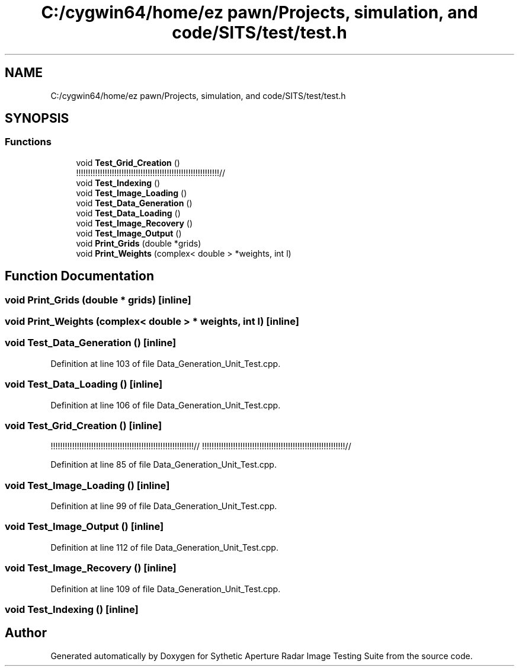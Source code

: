 .TH "C:/cygwin64/home/ez pawn/Projects, simulation, and code/SITS/test/test.h" 3 "Mon May 1 2017" "Version .001" "Sythetic Aperture Radar Image Testing Suite" \" -*- nroff -*-
.ad l
.nh
.SH NAME
C:/cygwin64/home/ez pawn/Projects, simulation, and code/SITS/test/test.h
.SH SYNOPSIS
.br
.PP
.SS "Functions"

.in +1c
.ti -1c
.RI "void \fBTest_Grid_Creation\fP ()"
.br
.RI "!!!!!!!!!!!!!!!!!!!!!!!!!!!!!!!!!!!!!!!!!!!!!!!!!!!!!!!!!!!!// "
.ti -1c
.RI "void \fBTest_Indexing\fP ()"
.br
.ti -1c
.RI "void \fBTest_Image_Loading\fP ()"
.br
.ti -1c
.RI "void \fBTest_Data_Generation\fP ()"
.br
.ti -1c
.RI "void \fBTest_Data_Loading\fP ()"
.br
.ti -1c
.RI "void \fBTest_Image_Recovery\fP ()"
.br
.ti -1c
.RI "void \fBTest_Image_Output\fP ()"
.br
.ti -1c
.RI "void \fBPrint_Grids\fP (double *grids)"
.br
.ti -1c
.RI "void \fBPrint_Weights\fP (complex< double > *weights, int l)"
.br
.in -1c
.SH "Function Documentation"
.PP 
.SS "void Print_Grids (double * grids)\fC [inline]\fP"

.SS "void Print_Weights (complex< double > * weights, int l)\fC [inline]\fP"

.SS "void Test_Data_Generation ()\fC [inline]\fP"

.PP
Definition at line 103 of file Data_Generation_Unit_Test\&.cpp\&.
.SS "void Test_Data_Loading ()\fC [inline]\fP"

.PP
Definition at line 106 of file Data_Generation_Unit_Test\&.cpp\&.
.SS "void Test_Grid_Creation ()\fC [inline]\fP"

.PP
!!!!!!!!!!!!!!!!!!!!!!!!!!!!!!!!!!!!!!!!!!!!!!!!!!!!!!!!!!!!// !!!!!!!!!!!!!!!!!!!!!!!!!!!!!!!!!!!!!!!!!!!!!!!!!!!!!!!!!!!!// 
.PP
Definition at line 85 of file Data_Generation_Unit_Test\&.cpp\&.
.SS "void Test_Image_Loading ()\fC [inline]\fP"

.PP
Definition at line 99 of file Data_Generation_Unit_Test\&.cpp\&.
.SS "void Test_Image_Output ()\fC [inline]\fP"

.PP
Definition at line 112 of file Data_Generation_Unit_Test\&.cpp\&.
.SS "void Test_Image_Recovery ()\fC [inline]\fP"

.PP
Definition at line 109 of file Data_Generation_Unit_Test\&.cpp\&.
.SS "void Test_Indexing ()\fC [inline]\fP"

.SH "Author"
.PP 
Generated automatically by Doxygen for Sythetic Aperture Radar Image Testing Suite from the source code\&.
